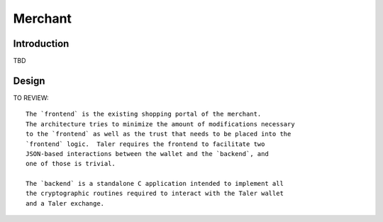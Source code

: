 ..
  This file is part of GNU TALER.
  Copyright (C) 2014, 2015, 2016 INRIA
  TALER is free software; you can redistribute it and/or modify it under the
  terms of the GNU General Public License as published by the Free Software
  Foundation; either version 2.1, or (at your option) any later version.
  TALER is distributed in the hope that it will be useful, but WITHOUT ANY
  WARRANTY; without even the implied warranty of MERCHANTABILITY or FITNESS FOR
  A PARTICULAR PURPOSE.  See the GNU Lesser General Public License for more details.
  You should have received a copy of the GNU Lesser General Public License along with
  TALER; see the file COPYING.  If not, see <http://www.gnu.org/licenses/>

  @author Marcello Stanisci

========
Merchant
========

------------
Introduction
------------
TBD

.. _merchant-arch:
------
Design
------

TO REVIEW::

  The `frontend` is the existing shopping portal of the merchant.
  The architecture tries to minimize the amount of modifications necessary
  to the `frontend` as well as the trust that needs to be placed into the
  `frontend` logic.  Taler requires the frontend to facilitate two
  JSON-based interactions between the wallet and the `backend`, and
  one of those is trivial.
  
  The `backend` is a standalone C application intended to implement all
  the cryptographic routines required to interact with the Taler wallet
  and a Taler exchange.
